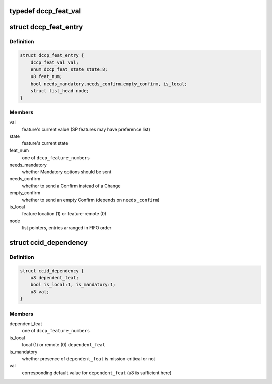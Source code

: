 .. -*- coding: utf-8; mode: rst -*-
.. src-file: net/dccp/feat.h

.. _`dccp_feat_val`:

typedef dccp_feat_val
=====================

.. c:type:: typedef dccp_feat_val

    Container for SP or NN feature values

.. _`dccp_feat_entry`:

struct dccp_feat_entry
======================

.. c:type:: struct dccp_feat_entry

    Data structure to perform feature negotiation

.. _`dccp_feat_entry.definition`:

Definition
----------

.. code-block:: c

    struct dccp_feat_entry {
        dccp_feat_val val;
        enum dccp_feat_state state:8;
        u8 feat_num;
        bool needs_mandatory,needs_confirm,empty_confirm, is_local;
        struct list_head node;
    }

.. _`dccp_feat_entry.members`:

Members
-------

val
    feature's current value (SP features may have preference list)

state
    feature's current state

feat_num
    one of \ ``dccp_feature_numbers``\ 

needs_mandatory
    whether Mandatory options should be sent

needs_confirm
    whether to send a Confirm instead of a Change

empty_confirm
    whether to send an empty Confirm (depends on \ ``needs_confirm``\ )

is_local
    feature location (1) or feature-remote (0)

node
    list pointers, entries arranged in FIFO order

.. _`ccid_dependency`:

struct ccid_dependency
======================

.. c:type:: struct ccid_dependency

    Track changes resulting from choosing a CCID

.. _`ccid_dependency.definition`:

Definition
----------

.. code-block:: c

    struct ccid_dependency {
        u8 dependent_feat;
        bool is_local:1, is_mandatory:1;
        u8 val;
    }

.. _`ccid_dependency.members`:

Members
-------

dependent_feat
    one of \ ``dccp_feature_numbers``\ 

is_local
    local (1) or remote (0) \ ``dependent_feat``\ 

is_mandatory
    whether presence of \ ``dependent_feat``\  is mission-critical or not

val
    corresponding default value for \ ``dependent_feat``\  (u8 is sufficient here)

.. This file was automatic generated / don't edit.

